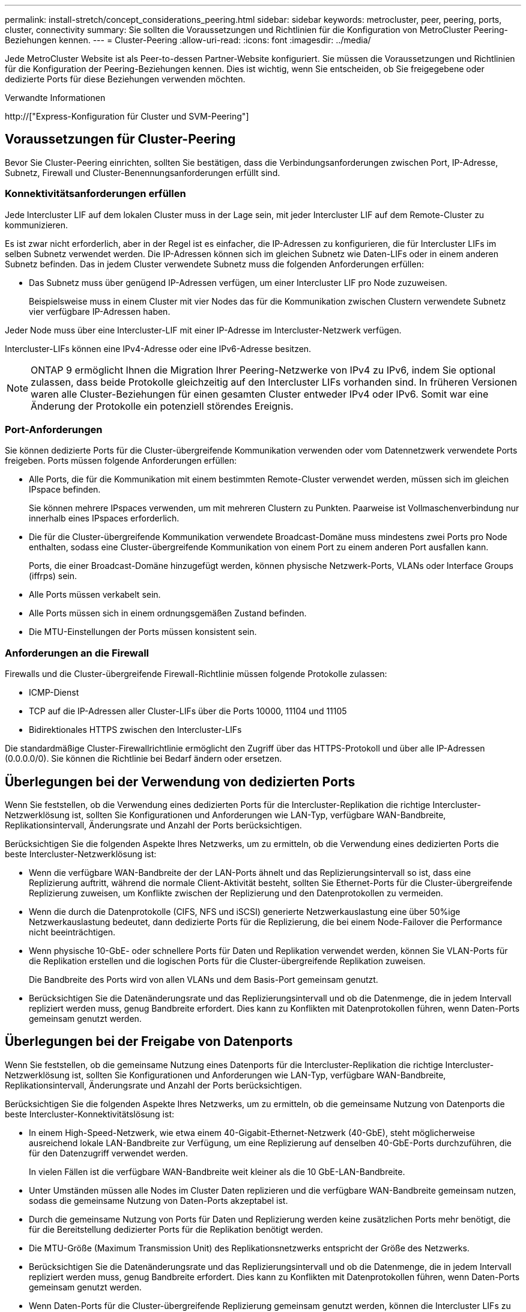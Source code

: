 ---
permalink: install-stretch/concept_considerations_peering.html 
sidebar: sidebar 
keywords: metrocluster, peer, peering, ports, cluster, connectivity 
summary: Sie sollten die Voraussetzungen und Richtlinien für die Konfiguration von MetroCluster Peering-Beziehungen kennen. 
---
= Cluster-Peering
:allow-uri-read: 
:icons: font
:imagesdir: ../media/


[role="lead"]
Jede MetroCluster Website ist als Peer-to-dessen Partner-Website konfiguriert. Sie müssen die Voraussetzungen und Richtlinien für die Konfiguration der Peering-Beziehungen kennen. Dies ist wichtig, wenn Sie entscheiden, ob Sie freigegebene oder dedizierte Ports für diese Beziehungen verwenden möchten.

.Verwandte Informationen
http://["Express-Konfiguration für Cluster und SVM-Peering"]



== Voraussetzungen für Cluster-Peering

Bevor Sie Cluster-Peering einrichten, sollten Sie bestätigen, dass die Verbindungsanforderungen zwischen Port, IP-Adresse, Subnetz, Firewall und Cluster-Benennungsanforderungen erfüllt sind.



=== Konnektivitätsanforderungen erfüllen

Jede Intercluster LIF auf dem lokalen Cluster muss in der Lage sein, mit jeder Intercluster LIF auf dem Remote-Cluster zu kommunizieren.

Es ist zwar nicht erforderlich, aber in der Regel ist es einfacher, die IP-Adressen zu konfigurieren, die für Intercluster LIFs im selben Subnetz verwendet werden. Die IP-Adressen können sich im gleichen Subnetz wie Daten-LIFs oder in einem anderen Subnetz befinden. Das in jedem Cluster verwendete Subnetz muss die folgenden Anforderungen erfüllen:

* Das Subnetz muss über genügend IP-Adressen verfügen, um einer Intercluster LIF pro Node zuzuweisen.
+
Beispielsweise muss in einem Cluster mit vier Nodes das für die Kommunikation zwischen Clustern verwendete Subnetz vier verfügbare IP-Adressen haben.



Jeder Node muss über eine Intercluster-LIF mit einer IP-Adresse im Intercluster-Netzwerk verfügen.

Intercluster-LIFs können eine IPv4-Adresse oder eine IPv6-Adresse besitzen.


NOTE: ONTAP 9 ermöglicht Ihnen die Migration Ihrer Peering-Netzwerke von IPv4 zu IPv6, indem Sie optional zulassen, dass beide Protokolle gleichzeitig auf den Intercluster LIFs vorhanden sind. In früheren Versionen waren alle Cluster-Beziehungen für einen gesamten Cluster entweder IPv4 oder IPv6. Somit war eine Änderung der Protokolle ein potenziell störendes Ereignis.



=== Port-Anforderungen

Sie können dedizierte Ports für die Cluster-übergreifende Kommunikation verwenden oder vom Datennetzwerk verwendete Ports freigeben. Ports müssen folgende Anforderungen erfüllen:

* Alle Ports, die für die Kommunikation mit einem bestimmten Remote-Cluster verwendet werden, müssen sich im gleichen IPspace befinden.
+
Sie können mehrere IPspaces verwenden, um mit mehreren Clustern zu Punkten. Paarweise ist Vollmaschenverbindung nur innerhalb eines IPspaces erforderlich.

* Die für die Cluster-übergreifende Kommunikation verwendete Broadcast-Domäne muss mindestens zwei Ports pro Node enthalten, sodass eine Cluster-übergreifende Kommunikation von einem Port zu einem anderen Port ausfallen kann.
+
Ports, die einer Broadcast-Domäne hinzugefügt werden, können physische Netzwerk-Ports, VLANs oder Interface Groups (iffrps) sein.

* Alle Ports müssen verkabelt sein.
* Alle Ports müssen sich in einem ordnungsgemäßen Zustand befinden.
* Die MTU-Einstellungen der Ports müssen konsistent sein.




=== Anforderungen an die Firewall

Firewalls und die Cluster-übergreifende Firewall-Richtlinie müssen folgende Protokolle zulassen:

* ICMP-Dienst
* TCP auf die IP-Adressen aller Cluster-LIFs über die Ports 10000, 11104 und 11105
* Bidirektionales HTTPS zwischen den Intercluster-LIFs


Die standardmäßige Cluster-Firewallrichtlinie ermöglicht den Zugriff über das HTTPS-Protokoll und über alle IP-Adressen (0.0.0.0/0). Sie können die Richtlinie bei Bedarf ändern oder ersetzen.



== Überlegungen bei der Verwendung von dedizierten Ports

Wenn Sie feststellen, ob die Verwendung eines dedizierten Ports für die Intercluster-Replikation die richtige Intercluster-Netzwerklösung ist, sollten Sie Konfigurationen und Anforderungen wie LAN-Typ, verfügbare WAN-Bandbreite, Replikationsintervall, Änderungsrate und Anzahl der Ports berücksichtigen.

Berücksichtigen Sie die folgenden Aspekte Ihres Netzwerks, um zu ermitteln, ob die Verwendung eines dedizierten Ports die beste Intercluster-Netzwerklösung ist:

* Wenn die verfügbare WAN-Bandbreite der der LAN-Ports ähnelt und das Replizierungsintervall so ist, dass eine Replizierung auftritt, während die normale Client-Aktivität besteht, sollten Sie Ethernet-Ports für die Cluster-übergreifende Replizierung zuweisen, um Konflikte zwischen der Replizierung und den Datenprotokollen zu vermeiden.
* Wenn die durch die Datenprotokolle (CIFS, NFS und iSCSI) generierte Netzwerkauslastung eine über 50%ige Netzwerkauslastung bedeutet, dann dedizierte Ports für die Replizierung, die bei einem Node-Failover die Performance nicht beeinträchtigen.
* Wenn physische 10-GbE- oder schnellere Ports für Daten und Replikation verwendet werden, können Sie VLAN-Ports für die Replikation erstellen und die logischen Ports für die Cluster-übergreifende Replikation zuweisen.
+
Die Bandbreite des Ports wird von allen VLANs und dem Basis-Port gemeinsam genutzt.

* Berücksichtigen Sie die Datenänderungsrate und das Replizierungsintervall und ob die Datenmenge, die in jedem Intervall repliziert werden muss, genug Bandbreite erfordert. Dies kann zu Konflikten mit Datenprotokollen führen, wenn Daten-Ports gemeinsam genutzt werden.




== Überlegungen bei der Freigabe von Datenports

Wenn Sie feststellen, ob die gemeinsame Nutzung eines Datenports für die Intercluster-Replikation die richtige Intercluster-Netzwerklösung ist, sollten Sie Konfigurationen und Anforderungen wie LAN-Typ, verfügbare WAN-Bandbreite, Replikationsintervall, Änderungsrate und Anzahl der Ports berücksichtigen.

Berücksichtigen Sie die folgenden Aspekte Ihres Netzwerks, um zu ermitteln, ob die gemeinsame Nutzung von Datenports die beste Intercluster-Konnektivitätslösung ist:

* In einem High-Speed-Netzwerk, wie etwa einem 40-Gigabit-Ethernet-Netzwerk (40-GbE), steht möglicherweise ausreichend lokale LAN-Bandbreite zur Verfügung, um eine Replizierung auf denselben 40-GbE-Ports durchzuführen, die für den Datenzugriff verwendet werden.
+
In vielen Fällen ist die verfügbare WAN-Bandbreite weit kleiner als die 10 GbE-LAN-Bandbreite.

* Unter Umständen müssen alle Nodes im Cluster Daten replizieren und die verfügbare WAN-Bandbreite gemeinsam nutzen, sodass die gemeinsame Nutzung von Daten-Ports akzeptabel ist.
* Durch die gemeinsame Nutzung von Ports für Daten und Replizierung werden keine zusätzlichen Ports mehr benötigt, die für die Bereitstellung dedizierter Ports für die Replikation benötigt werden.
* Die MTU-Größe (Maximum Transmission Unit) des Replikationsnetzwerks entspricht der Größe des Netzwerks.
* Berücksichtigen Sie die Datenänderungsrate und das Replizierungsintervall und ob die Datenmenge, die in jedem Intervall repliziert werden muss, genug Bandbreite erfordert. Dies kann zu Konflikten mit Datenprotokollen führen, wenn Daten-Ports gemeinsam genutzt werden.
* Wenn Daten-Ports für die Cluster-übergreifende Replizierung gemeinsam genutzt werden, können die Intercluster LIFs zu jedem anderen Cluster-fähigen Port desselben Nodes migriert werden, um den spezifischen Datenport zu steuern, der zur Replizierung verwendet wird.

